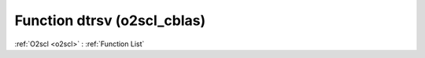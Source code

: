 Function dtrsv (o2scl_cblas)
============================

:ref:`O2scl <o2scl>` : :ref:`Function List`

.. doxygenfunction:: o2scl_cblas::dtrsv
